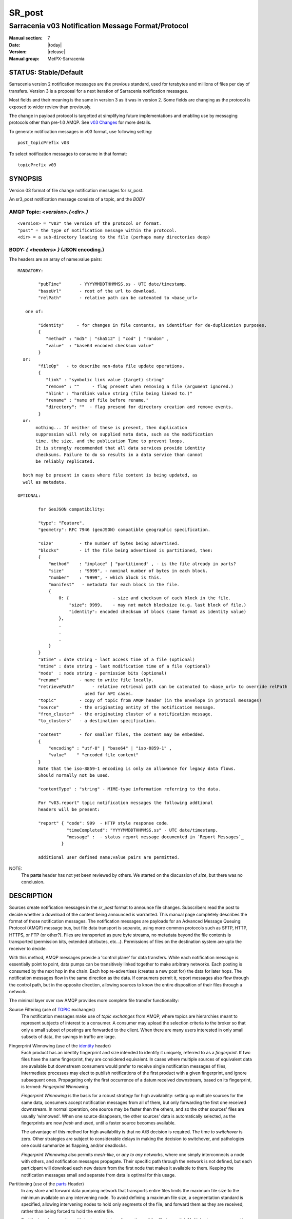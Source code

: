 
=========
 SR_post 
=========

---------------------------------------------------
Sarracenia v03 Notification Message Format/Protocol
---------------------------------------------------

:Manual section: 7
:Date: |today|
:Version: |release|
:Manual group: MetPX-Sarracenia


STATUS: Stable/Default
----------------------

Sarracenia version 2 notification messages are the previous standard, used for terabytes
and millions of files per day of transfers. Version 3 is a proposal for a next
iteration of Sarracenia notification messages.

Most fields and their meaning is the same in version 3 as it was in version 2. 
Some fields are changing as the protocol is exposed to wider review than previously.

The change in payload protocol is targetted at simplifying future implementations
and enabling use by messaging protocols other than pre-1.0 AMQP.
See `v03 Changes <../Explanations/History/messages_v03.html>`_ for more details.

To generate notification messages in v03 format, use following setting::

  post_topicPrefix v03

To select notification messages to consume in that format::

  topicPrefix v03



SYNOPSIS
--------


Version 03 format of file change notification messages for sr_post.  

An sr3_post notification message consists of a topic, and the *BODY* 

**AMQP Topic:** *<version>.{<dir>.}*
~~~~~~~~~~~~~~~~~~~~~~~~~~~~~~~~~~~~

::

           <version> = "v03" the version of the protocol or format.
           "post" = the type of notification message within the protocol.
           <dir> = a sub-directory leading to the file (perhaps many directories deep)

**BODY:** *{ <headers> }* (JSON encoding.)
~~~~~~~~~~~~~~~~~~~~~~~~~~~~~~~~~~~~~~~~~~

The headers are an array of name:value pairs::

  MANDATORY:

          "pubTime"       - YYYYMMDDTHHMMSS.ss - UTC date/timestamp.
          "baseUrl"       - root of the url to download.
          "relPath"       - relative path can be catenated to <base_url>

     one of:

          "identity"     - for changes in file contents, an identifier for de-duplication purposes.
          {
             "method" : "md5" | "sha512" | "cod" | "random" ,
             "value"  : "base64 encoded checksum value"
          }
    or:
          "fileOp"   - to describe non-data file update operations.
          {            
             "link" : "symbolic link value (target) string"
             "remove" : ""     - flag present when removing a file (argument ignored.)
             "hlink" : "hardlink value string (file being linked to.)"
             "rename" : "name of file before rename."
             "directory": ""  - flag presend for directory creation and remove events.
          }
    or:
         nothing... If neither of these is present, then duplication
         suppression will rely on supplied meta data, such as the modification
	 time, the size, and the publication Time to prevent loops.
         It is strongly recommended that all data services provide identity
         checksums. Failure to do so results in a data service than cannot
         be reliably replicated.

    both may be present in cases where file content is being updated, as
    well as metadata.     

  OPTIONAL:

          for GeoJSON compatibility:

          "type": "Feature",
          "geometry": RFC 7946 (geoJSON) compatible geographic specification.

          "size"          - the number of bytes being advertised.
          "blocks"        - if the file being advertised is partitioned, then:
          {
              "method"    : "inplace" | "partitioned" , - is the file already in parts?
              "size"      : "9999", - nominal number of bytes in each block.
              "number"    : "9999", - which block is this.
              "manifest"   - metadata for each block in the file.
              {
                  0: {                 - size and checksum of each block in the file.
                      "size": 9999,    - may not match blocksize (e.g. last block of file.)
                      "identity": encoded checksum of block (same format as identity value)
                  },
                  .
                  . 
                  . 
              }
          }
          "atime" : date string - last access time of a file (optional)
          "mtime" : date string - last modification time of a file (optional)
          "mode"  : mode string - permission bits (optional)
          "rename"        - name to write file locally.
          "retrievePath"       - relative retrieval path can be catenated to <base_url> to override relPath
                            used for API cases.
          "topic"         - copy of topic from AMQP header (in the envelope in protocol messages)
          "source"        - the originating entity of the notification message. 
          "from_cluster"  - the originating cluster of a notification message.
          "to_clusters"   - a destination specification.

          "content"       - for smaller files, the content may be embedded.
          {
              "encoding" : "utf-8" | "base64" | "iso-8859-1" , 
              "value"    " "encoded file content"
          } 
          Note that the iso-8859-1 encoding is only an allowance for legacy data flows.
          Should normally not be used.

          "contentType" : "string" - MIME-type information referring to the data.

          For "v03.report" topic notification messages the following addtional
          headers will be present:
  
          "report" { "code": 999  - HTTP style response code. 
                     "timeCompleted": "YYYYMMDDTHHMMSS.ss" - UTC date/timestamp.
                     "message" :  - status report message documented in `Report Messages`_
                   }

          additional user defined name:value pairs are permitted.

NOTE:
     The **parts** header has not yet been reviewed by others. We started on the discussion of *size*,
     but there was no conclusion.


DESCRIPTION
-----------

Sources create notification messages in the *sr_post* format to announce file changes. Subscribers 
read the post to decide whether a download of the content being announced is warranted.  This 
manual page completely describes the format of those notification messages.  The notification messages are payloads 
for an Advanced Message Queuing Protocol (AMQP) message bus, but file data transport 
is separate, using more common protocols such as SFTP, HTTP, HTTPS, or FTP (or other?).
Files are transported as pure byte streams, no metadata beyond the file contents is 
transported (permission bits, extended attributes, etc...). Permissions of files 
on the destination system are upto the receiver to decide.

With this method, AMQP messages provide a 'control plane' for data transfers.  While each notification message 
is essentially point to point, data pumps can be transitively linked together to make arbitrary 
networks.  Each posting is consumed by the next hop in the chain. Each hop re-advertises 
(creates a new post for) the data for later hops.  The notification messages flow in the same direction as the 
data.  If consumers permit it, report messages also flow through the control path, 
but in the opposite direction, allowing sources to know the entire disposition of their 
files through a network.  

The minimal layer over raw AMQP provides more complete file transfer functionality:

Source Filtering (use of TOPIC_ exchanges)
   The notification messages make use of *topic exchanges* from AMQP, where topics are hierarchies
   meant to represent subjects of interest to a consumer. A consumer may upload the 
   selection criteria to the broker so that only a small subset of postings
   are forwarded to the client.  When there are many users interested in only 
   small subsets of data, the savings in traffic are large.

Fingerprint Winnowing (use of the identity_ header)
   Each product has an identity fingerprint and size intended to identify it uniquely, 
   referred to as a *fingerprint*. If two files have the same fingerprint, they 
   are considered equivalent. In cases where multiple sources of equivalent data are 
   available but downstream consumers would prefer to receive single notification messages
   of files, intermediate processes may elect to publish notifications of the first 
   product with a given fingerprint, and ignore subsequent ones. 
   Propagating only the first occurrence of a datum received downstream, based on
   its fingerprint, is termed: *Fingerprint Winnowing*.

   *Fingerprint Winnowing* is the basis for a robust strategy for high availability: setting up
   multiple sources for the same data, consumers accept notification messages from all of them, but only
   forwarding the first one received downstream. In normal operation, one source may be faster 
   than the others, and so the other sources' files are usually 'winnowed'. When one source
   disappears, the other sources' data is automatically selected, as the fingerprints
   are now *fresh* and used, until a faster source becomes available.

   The advantage of this method for high availability is that no A/B decision is required.
   The time to *switchover* is zero. Other strategies are subject to considerable delays
   in making the decision to switchover, and pathologies one could summarize as flapping,
   and/or deadlocks.  

   *Fingerprint Winnowing* also permits *mesh-like*, or *any to any* networks, where one simply 
   interconnects a node with others, and notification messages propagate. Their specific path through the 
   network is not defined, but each participant will download each new datum from the first
   node that makes it available to them. Keeping the notification messages small and separate from data 
   is optimal for this usage.
 
Partitioning (use of the parts_ Header)
   In any store and forward data pumping network that transports entire files limits the maximum
   file size to the minimum available on any intervening node. To avoid defining a maximum 
   file size, a segmentation standard is specified, allowing intervening nodes to hold
   only segments of the file, and forward them as they are received, rather than being
   forced to hold the entire file.

   Partitioning also permits multiple streams to transfer portions of the file in parallel. 
   Multiple streams can provide an effective optimization over long links.

   

TOPIC
-----

In topic based AMQP exchanges, every notification message has a topic header. AMQP defines the '.' character 
as a hierarchical separator (like '\' in a windows path name, or '/' on linux) there is also a 
pair of wildcards defined by the standard:  '*' matches a single topic, '#' matches the rest of 
the topic string. To allow for changes in the notification message body in the future, topic trees begin with 
the version number of the protocol.   

AMQP allows server side topic filtering using wildcards. Subscribers specify topics of 
interest (which correspond to directories on the server), allowing them to pare down the 
number of notifications sent from server to client.  

The root of the topic tree is the version specifier: "v03".  Next comes the notification message type specifier.  
These two fields define the protocol that is in use for the rest of the notification message.
The notification message type for notification messages is "post".  After the fixed topic prefix, 
the remaining sub-topics are the path elements of the file on the web server.  
For example, if a file is placed on http://www.example.com/a/b/c/d/foo.txt, 
then the complete topic of the notification message will be:  *v03.a.b.c.d*
AMQP fields are limited to 255 characters, and the characters in the field are utf8 
encoded, so actual length limit may be less than that. 

note::

  Sarracenia relies on brokers to interpret the topic header. Brokers interpret protocol
  specific headers *AMQP), and will not efficiently decode the payload to extract headers. 
  Therefore the topic header is stored in an AMQP header, rather than the payload to permit
  server-side filtering. To avoid sending the same information twice, this header is
  omitted from the JSON payload.

  Many client-side implementation will, once the notification message is loaded, set the *topic* header 
  in the in-memory structure, so it would be very unwise to to set the *topic* header
  in an application even though it isn't visible in the on-wire payload.


Mapping to MQTT
~~~~~~~~~~~~~~~

One goal of v03 format is to have a payload format that works with more than just AMQP.
Message Queing Telemetry Transport (MQTT v3.11) is an iso standard ( https://www.iso.org/standard/69466.html 
protocol that can easily support the same pub/sub messaging pattern, but a few details
differ, so a mapping is needed.

Firstly, the topic separate in MQTT is a forward slash (/), instead of the period (.) used in AMQP.

Second, with AMQP, one can establish separate topic hierarchies using *topic-based exchanges*. 
MQTT has no similar concept, there is simply one hierarchy, so when mapping, place the exchange
name at the root of the topic hierarchy to achieve the same effect::

  AMQP:   Exchange: <exchange name> 
             topic: v03.<directory>...

  MQTT:   topic: <exchange name>/v03/<directory>...



THE FIXED HEADERS
-----------------

The notification message is a single JSON encoded array, with a mandatory set of fields, while allowing
for use of arbitrary other fields.  Mandatory fields must be present in every notification message, and

 * "pubTime" : "*<date stamp>*" : the publication date the posting was emitted.  Format: YYYYMMDDTHHMMSS. *<decimalseconds>*

 Note: The datestamp is always in the UTC timezone.

 * "baseUrl" : "<*base_url*>" -- the base URL used to retrieve the data.

 * "relPath" : "<*relativepath*>" --  the variable part of the URL, usually appended to *baseUrl*.

The URL consumers will use to download the data. Example of a complete URL::

 sftp://afsiext@cmcdataserver/data/NRPDS/outputs/NRPDS_HiRes_000.gif


Additional fields:

**from_cluster=<cluster_name>**
~~~~~~~~~~~~~~~~~~~~~~~~~~~~~~~

   The from_cluster header defines the name of the source cluster where the 
   data was introduced into the network. It is used to return the logs back 
   to the cluster whenever its products are used.

**fileOp { 'link': <value of symbolic link>**
~~~~~~~~~~~~~~~~~~~~~~~~~~~~~~~~~~~~~~~~~~~~~

   When file to transfer is a symbolic link, the 'link' header is created to 
   contain its value.

**size and blocks**
~~~~~~~~~~~~~~~~~~~

.. _parts:

 ::

     "size":<sz> , 
                  
     "blocks" : 
     { 
            "method": "inplace" or "partitioned", 
            "size": <bsz>,
            "count": <blktot>,
            "remainder": <brem>,
            "number": <bno>
     }

header indicating the method and parameters for partitioning applied for the file.
Partitioning is used to send a single file as a collection of segments, rather than as
a single entity.  Partitioning is used to accelerate transfers of large data sets by using
multiple streams, and/or to reduce storage use for extremely large files.

When transferring partitioned files, each partition is advertised and potentially transported
independently across a data pumping network.

 *<method>*
 
 Indicates what partitioning method, if any, was used in transmission. 

 +-----------------+---------------------------------------------------------------------+
 |   Method        | Description                                                         |
 +-----------------+---------------------------------------------------------------------+
 | p - partitioned | File is partitioned, individual part files are created.             |
 +-----------------+---------------------------------------------------------------------+
 | i - inplace     | File is partitioned, but blocks are read from a single file,        |
 |                 | rather than parts.                                                  |
 +-----------------+---------------------------------------------------------------------+
 | 1 - <sizeonly>  | File is in a single part (no partitioning).                         |
 |                 | in v03, only *size* header will be present. *blocks* is omitted     |
 +-----------------+---------------------------------------------------------------------+

 - analogous to rsync options: --inplace, --partial,

 *<blocksize in bytes>: bsz*

The number of bytes in a block.  When using method 1, the size of the block is the size of the file.  
Remaining fields only useful for partitioned files.	

 *<blocks in total>: blktot*
 the integer total number of blocks in the file (last block may be partial)

 *<remainder>: brem*
 normally 0, on the last block, remaining bytes in the file
 to transfer.

        -- if (fzb=1 and brem=0)
               then bsz=fsz in bytes in bytes.
               -- entire files replaced.
               -- this is the same as rsync's --whole-file mode.

 *<block#>: bno*
 0 origin, the block number covered by this posting.


**rename=<relpath>** 
~~~~~~~~~~~~~~~~~~~~

 The relative path from the current directory in which to place the file.

**fileOp { 'rename':<path> ... }** 
~~~~~~~~~~~~~~~~~~~~~~~~~~~~~~~~~~

 when a file is renamed at the source, to send it to subscribers, two notification messages 
 result: one notification message is announced with the new name as the base_url, 
 and the oldname header set to the previous file name.
 Another notification message is sent with the old name as the src path, and the *newname* 
 as a header.  This ensures that *accept/reject* clauses are correctly
 interpreted, as a *rename* may result in a download if the former name
 matches a *reject*  clause, or a file removal if the new name
 matches a *reject* clause.

 Hard links are also handled as an ordinary post of the file with a *hlink*
 header set.

 Note that directories and links can be renamed not just regular files. The fileOp field
 will have 'rename' and 'link' or 'directory' elements in that case.


**identity**
~~~~~~~~~~~~~

The identity field gives a checksum useful for identifying the contents
of a file::
 
 "identity" : { "method" : <method>, "value": <value> } 
 
The identity field is a signature computed to allow receivers to determine 
if they have already downloaded the product from elsewhere.

   *<method>* - string field indicating the checksum method used.

 +------------+---------------------------------------------------------------------+
 |  Method    | Description                                                         |
 +------------+---------------------------------------------------------------------+
 |  random    | No checksums (unconditional copy.) Skips reading file (faster)      |
 +------------+---------------------------------------------------------------------+
 |  arbitrary | arbitrary, application defined value which cannot be calculated     |
 +------------+---------------------------------------------------------------------+
 |  md5       | Checksum the entire data (MD-5 as per IETF RFC 1321)                |
 +------------+---------------------------------------------------------------------+
 |  sha512    | Checksum the entire data (SHA512 as per IETF RFC 6234)              |
 +------------+---------------------------------------------------------------------+
 |  cod       | Checksum on download, with algorithm as argument                    |
 |            | Example:  cod,sha512 means download, applying SHA512 checksum, and  |
 |            | advertise with that calculated checksum when propagating further.   |
 +------------+---------------------------------------------------------------------+
 | *<name>*   | Checksum with some other algorithm, named *<name>*                  |
 |            | *<name>* should be *registered* in the data pumping network.        |
 |            | Registered means that all downstream subscribers can obtain the     |
 |            | algorithm to validate the checksum.                                 |
 +------------+---------------------------------------------------------------------+

*<value>* The value is computed by applying the given method to the partition being transferred.
  for algorithms for which no value makes sense, a random integer is generated to support
  checksum based load balancing.



Report Messages
---------------

Some clients may return telemetry to the origin of downloaded data for troubleshooting
and statistical purposes. Such notification messages, have the *v03.report* topic, and have a *report*
header which is a JSON *object* with four fields:

 { "elapsedTime": <report_time>, "resultCode": <report_code>, "host": <report_host>, "user": <report_user>* }

 * *<report_code>*  result codes describe in the next session

 * *<report_time>*  time the report was generated.

 * *<report_host>*  hostname from which the retrieval was initiated.

 * *<report_user>*  broker username from which the retrieval was initiated.


Report messages should never include the *content* header (no file embedding in reports.)


Report_Code
~~~~~~~~~~~

The report code is a three digit status code, adopted from the HTTP protocol (w3.org/IETF RFC 2616)
encoded as text.  As per the RFC, any code returned should be interpreted as follows:

	* 2xx indicates successful completion,
	* 3xx indicates further action is required to complete the operation.
	* 4xx indicates a permanent error on the client prevented a successful operation.
	* 5xx indicates a problem on the server prevented successful operation.

.. NOTE::
   FIXME: need to validate whether our use of error codes co-incides with the general intent
   expressed above... does a 3xx mean we expect the client to do something? does 5xx mean
   that the failure was on the broker/server side?

The specific error codes returned, and their meanings are implementation-dependent.
For the sarracenia implementation, the following codes are defined:

+----------+--------------------------------------------------------------------------------------------+
|   Code   | Corresponding text and meaning for sarracenia implementation                               |
+==========+============================================================================================+
|   201    | Download successful. (variations: Downloaded, Inserted, Published, Copied, or Linked)      |
+----------+--------------------------------------------------------------------------------------------+
|   203    | Non-Authoritative Information: transformed during download.                                |
+----------+--------------------------------------------------------------------------------------------+
|   205    | Reset Content: truncated. File is shorter than originally expected (changed length         |
|          | during transfer) This only arises during multi-part transfers.                             |
+----------+--------------------------------------------------------------------------------------------+
|   205    | Reset Content: checksum recalculated on receipt.                                           |
+----------+--------------------------------------------------------------------------------------------+
|   304    | Not modified (Checksum validated, unchanged, so no download resulted.)                     |
+----------+--------------------------------------------------------------------------------------------+
|   307    | Insertion deferred (writing to temporary part file for the moment.)                        |
+----------+--------------------------------------------------------------------------------------------+
|   417    | Expectation Failed: invalid message (corrupt headers)                                      |
+----------+--------------------------------------------------------------------------------------------+
|   496    | failure: During send, other protocol failure.                                              |
+----------+--------------------------------------------------------------------------------------------+
|   497    | failure: During send, other protocol failure.                                              |
+----------+--------------------------------------------------------------------------------------------+
|   499    | Failure: Not Copied. SFTP/FTP/HTTP download problem                                        |
+----------+--------------------------------------------------------------------------------------------+
|   499    | Failure: Not Copied. SFTP/FTP/HTTP download problem                                        |
+----------+--------------------------------------------------------------------------------------------+
|   503    | Service unavailable. delete (File removal not currently supported.)                        |
+----------+--------------------------------------------------------------------------------------------+
|   503    | Unable to process: Service unavailable                                                     |
+----------+--------------------------------------------------------------------------------------------+
|   503    | Unsupported transport protocol specified in posting.                                       |
+----------+--------------------------------------------------------------------------------------------+
|   xxx    | Message and file validation status codes are script dependent                              |
+----------+--------------------------------------------------------------------------------------------+


Other Report Fields
~~~~~~~~~~~~~~~~~~~


*<report_message>* a string.





Optional Headers
----------------

for the file mirroring use case, additional headers will be present:

**atime,mtime,mode**
~~~~~~~~~~~~~~~~~~~~

  man 2 stat - the linux/unix standard file metadata:
  access time, modification time, and permission (mode bits)
  the times are in the same date format as the pubTime field.
  the permission string is four characters intended to be interpreted as
  traditional octal linux/unix permissions.


**Headers which are unknown to a given broker MUST be forwarded without modification.**

Sarracenia provides a mechanism for users to include arbitrary other headers in
notification messages, to amplify metadata for more detailed decision making about downloading data.
For example::

  "PRINTER" : "name_of_corporate_printer",

  "GeograpicBoundingBox" : 
   { 
           "top_left" : { "lat": 40.73, "lon": -74.1 } , 
           "bottom_right": { "lat": -40.01, "lon": -71.12 } 
   }

would permit the client to apply more elaborate and precise client side filtering,
and/or processing. Intervening implementation may know nothing about the header, 
but they should not be stripped, as some consumers may understand and process them.


EXAMPLE
-------

:: 

 AMQP TOPIC: v03.NRDPS.GIF
 MQTT TOPIC: exchange/v03/NRDPS/GIF/
 Body: { "pubTime": "201506011357.345", "baseUrl": "sftp://afsiext@cmcdataserver", "relPath": "/data/NRPDS/outputs/NRDPS_HiRes_000.gif",
    "rename": "NRDPS/GIF/", "parts":"p,457,1,0,0", "identity" : { "method":"md5", "value":"<md5sum-base64>" }, "source": "ec_cmc" }

        - v03 - version of protocol
        - post - indicates the type of notification message
        - version and type together determine format of following topics and the notification message body.

        - blocksize is 457  (== file size)
        - block count is 1
        - remainder is 0.
        - block number is 0.
        - d - checksum was calculated on the body of the file.
        - complete source URL specified (does not end in '/')
        - relative path specified for

        pull from:
                sftp://afsiext@cmcdataserver/data/NRPDS/outputs/NRDPS_HiRes_000.gif

        complete relative download path:
                NRDPS/GIF/NRDPS_HiRes_000.gif

                -- takes file name from base_url.
                -- may be modified by validation process.


Another example
---------------

The post resulting from the following sr3_watch command, noticing creation of the file 'foo'::

 sr3_watch -pbu sftp://stanley@mysftpserver.com/ -path /data/shared/products/foo -pb amqp://broker.com

Here, *sr_watch* checks if the file /data/shared/products/foo is modified.
When it happens, *sr_watch*  reads the file /data/shared/products/foo and calculates its checksum.
It then builds a notification message, logs into broker.com as user 'guest' (default credentials)
and sends the post to defaults vhost '/' and exchange 'sx_guest' (default exchange).

A subscriber can download the file /data/shared/products/foo  by logging in as user stanley
on mysftpserver.com using the sftp protocol to  broker.com assuming he has proper credentials.

The output of the command is as follows ::

  AMQP Topic: v03.20150813.data.shared.products
  MQTT Topic: <exchange>/v03/20150813/data/shared/products
  Body: { "pubTime":"20150813T161959.854", "baseUrl":"sftp://stanley@mysftpserver.com/", 
          "relPath": "/data/shared/products/foo", "parts":"1,256,1,0,0", 
          "sum": "d,25d231ec0ae3c569ba27ab7a74dd72ce", "source":"guest" } 

Posts are published on AMQP topic exchanges, meaning every notification message has a topic header.
The body consists of a time *20150813T161959.854*, followed by the two parts of the 
retrieval URL. The headers follow with first the *parts*, a size in bytes *256*,
the number of block of that size *1*, the remaining bytes *0*, the
current block *0*, a flag *d* meaning the md5 checksum is
performed on the data, and the checksum *25d231ec0ae3c569ba27ab7a74dd72ce*.


Optimization Possibilities
~~~~~~~~~~~~~~~~~~~~~~~~~~

optimization goal is for readabilty and ease of implementation, much more
than efficiency or performance. There are many optimizations to reduce
overheads of various sorts, all of which will increase implementation
complexity. examples: gzip the payload would save perhaps 50% size,
also grouping fixed headers together, ('body' header could contain
all fixed fields: "pubtime, baseurl, relpath, sum, parts", and another
field 'meta' could contain: atime, mtime, mode so there would be fewer
named fields and save perhaps 40 bytes of overhead per notice. But
all the changes increase complexity, make notification messages more involved to parse.



Standards
---------

 * Sarracenia relies on `AMQP pre 1.0 <https://www.rabbitmq.com/resources/specs/amqp0-9-1.pdf>`_  
   as the 1.0 standard eliminated concepts: broker, exchange, queue, and 
   binding.  The 1.0 feature set is below the minimum needed to support 
   Sarracenia's pub-sub architecture.

 * MQTT refers to `MQTT v5.0 <https://docs.oasis-open.org/mqtt/mqtt/v5.0/os/mqtt-v5.0-os.pdf>`_ 
   and `MQTT v3.1.1 <http://docs.oasis-open.org/mqtt/mqtt/v3.1.1/os/mqtt-v3.1.1-os.html>`_,
   MQTT v5 has important extension: shared subscriptions (heavily used in Sarracenia.)
   so v5 is highly recommended. v3.1 support is only for legacy support reasons.

 * JSON is defined by `IETF RFC 7159 <https://www.rfc-editor.org/info/rfc7159>`_.
   JSON standard includes mandatory use of UNICODE character set (ISO 10646)
   JSON default character set is UTF-8, but allows multiple character 
   encodings (UTF-8, UTF-16, UTF-32), but also prohibits presence of 
   byte order markings (BOM.)

 * the same as Sarracenia v02, UTF-8 is mandatory. Sarracenia restricts JSON format 
   by requiring of UTF-8 encoding, (IETF RFC 3629) which does not need/use BOM.
   No other encoding is permitted.

 * URL encoding, as per IETF RFC 1738, is used to escape unsafe characters 
   where appropriate.


SEE ALSO
--------

`sr3(1) <sr3.1.html>`_ - Sarracenia main command line interface.

`sr3_post(1) <sr3_post.1.html>`_ - post file notification messages (python implementation.)

`sr3_cpost(1) <sr3_cpost.1.html>`_ - post file announcemensts (C implementation.)

`sr3_cpump(1) <sr3_cpump.1.html>`_ - C implementation of the shovel component. (copy notification messages)

**Formats:**

`sr3_credentials(7) <sr3_credentials.7.html>`_ - Convert logfile lines to .save Format for reload/resend.

`sr3_options(7) <sr_options.7.html>`_ - the configuration options


**Home Page:**

`https://metpx.github.io/sarracenia <https://metpx.github.io/sarracenia>`_ - Sarracenia: a real-time pub/sub data sharing management toolkit


